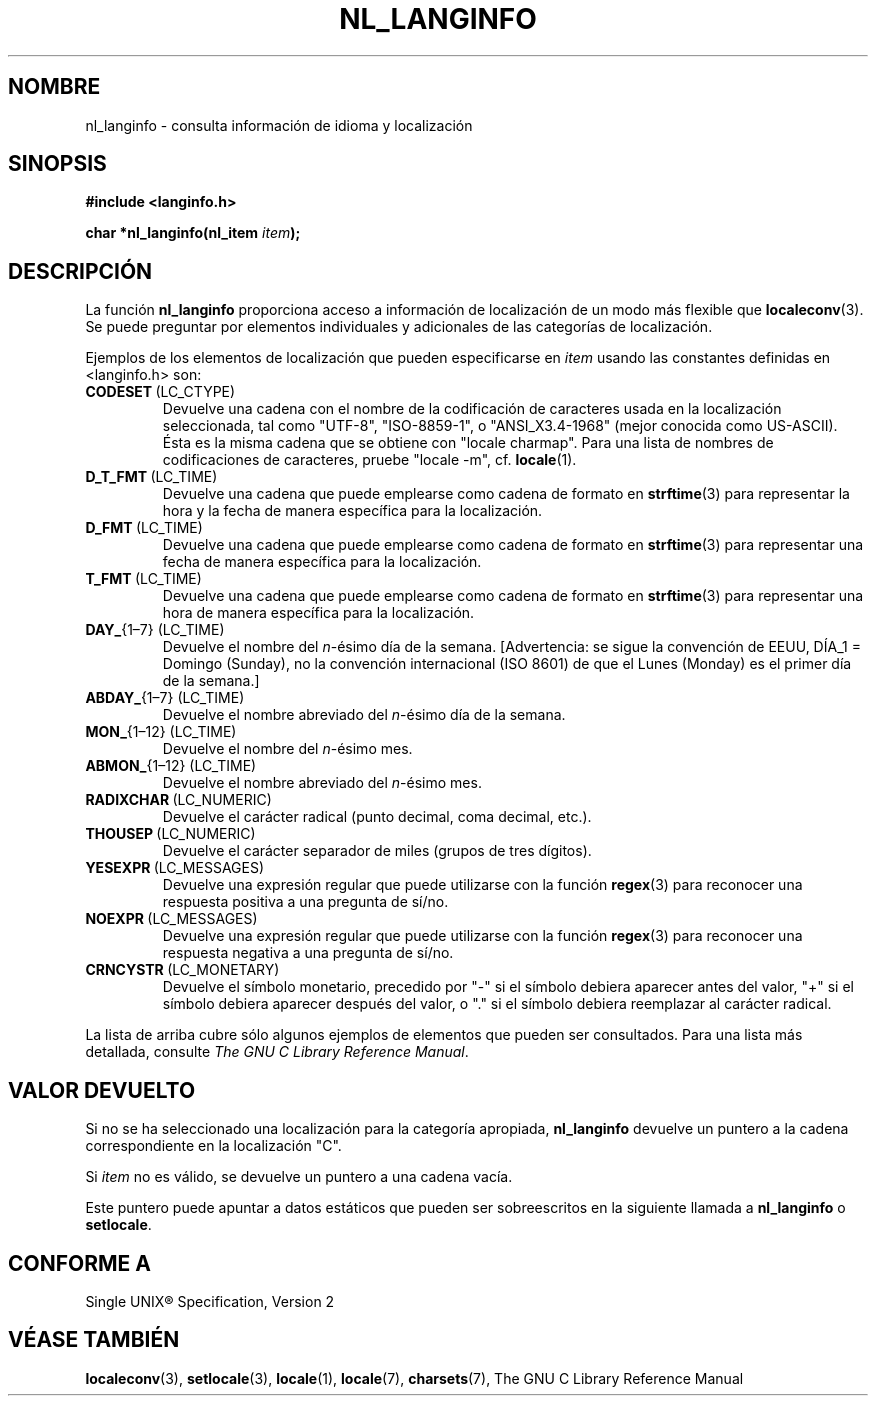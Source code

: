 .\" Copyright (c) 2001 Markus Kuhn <mkuhn@acm.org>
.\"
.\" This is free documentation; you can redistribute it and/or
.\" modify it under the terms of the GNU General Public License as
.\" published by the Free Software Foundation; either version 2 of
.\" the License, or (at your option) any later version.
.\"
.\" References consulted:
.\"   GNU glibc-2 manual
.\"   OpenGroup's Single Unix specification http://www.UNIX-systems.org/online.html
.\"
.\" Corrected prototype, 2002-10-18, aeb
.\"
.\" Traducido por Miguel Pérez Ibars <mpi79470@alu.um.es> el 9-agosto-2004
.\"
.TH NL_LANGINFO 3  "11 mayo 2001" "GNU" "Manual del Programador de Linux"
.SH NOMBRE
nl_langinfo \- consulta información de idioma y localización
.SH SINOPSIS
.nf
.B #include <langinfo.h>
.sp
.BI "char *nl_langinfo(nl_item " item );
.fi
.SH DESCRIPCIÓN
La función \fBnl_langinfo\fP proporciona acceso a información de localización
de un modo más flexible que
.BR localeconv (3).
Se puede preguntar por elementos individuales y adicionales de las categorías
de localización.
.PP
Ejemplos de los elementos de localización que pueden especificarse en \fIitem\fP
usando las constantes definidas en <langinfo.h> son:

.TP
.BR CODESET \ (LC_CTYPE)
Devuelve una cadena con el nombre de la codificación de caracteres usada
en la localización seleccionada, tal como "UTF-8", "ISO-8859-1", o "ANSI_X3.4-1968"
(mejor conocida como US-ASCII). Ésta es la misma cadena que se obtiene con
"locale charmap". Para una lista de nombres de codificaciones de caracteres,
pruebe "locale \-m", cf.\&
.BR locale (1).

.TP
.BR D_T_FMT \ (LC_TIME)
Devuelve una cadena que puede emplearse como cadena de formato en
.BR strftime (3)
para representar la hora y la fecha de manera específica para la localización.

.TP
.BR D_FMT \ (LC_TIME)
Devuelve una cadena que puede emplearse como cadena de formato en
.BR strftime (3)
para representar una fecha de manera específica para la localización.

.TP
.BR T_FMT \ (LC_TIME)
Devuelve una cadena que puede emplearse como cadena de formato en
.BR strftime (3)
para representar una hora de manera específica para la localización.

.TP
.BR DAY_ "{1\(en7} (LC_TIME)"
Devuelve el nombre del \fIn\fP-ésimo día de la semana. [Advertencia: se sigue
la convención de EEUU, DÍA_1 = Domingo (Sunday), no la convención internacional
(ISO 8601) de que el Lunes (Monday) es el primer día de la semana.]

.TP
.BR ABDAY_ "{1\(en7} (LC_TIME)"
Devuelve el nombre abreviado del \fIn\fP-ésimo día de la semana.

.TP
.BR MON_ "{1\(en12} (LC_TIME)"
Devuelve el nombre del \fIn\fP-ésimo mes.

.TP
.BR ABMON_ "{1\(en12} (LC_TIME)"
Devuelve el nombre abreviado del \fIn\fP-ésimo mes.

.TP
.BR RADIXCHAR \ (LC_NUMERIC)
Devuelve el carácter radical (punto decimal, coma decimal, etc.).

.TP
.BR THOUSEP \ (LC_NUMERIC)
Devuelve el carácter separador de miles (grupos de tres dígitos).

.TP
.BR YESEXPR \ (LC_MESSAGES) 
Devuelve una expresión regular que puede utilizarse con la función
.BR regex (3)
para reconocer una respuesta positiva a una pregunta de sí/no.

.TP
.BR NOEXPR \ (LC_MESSAGES) 
Devuelve una expresión regular que puede utilizarse con la función
.BR regex (3)
para reconocer una respuesta negativa a una pregunta de sí/no.

.TP
.BR CRNCYSTR \ (LC_MONETARY)
Devuelve el símbolo monetario, precedido por "\-" si el símbolo debiera
aparecer antes del valor, "+" si el símbolo debiera aparecer después
del valor, o "." si el símbolo debiera reemplazar al carácter radical.
.PP
La lista de arriba cubre sólo algunos ejemplos de elementos que pueden
ser consultados. Para una lista más detallada, consulte
.IR "The GNU C Library Reference Manual" .
.SH "VALOR DEVUELTO"
Si no se ha seleccionado una localización para la categoría apropiada,
\fBnl_langinfo\fP devuelve un puntero a la cadena correspondiente en
la localización "C".
.PP
Si \fIitem\fP no es válido, se devuelve un puntero a una cadena vacía.
.PP
Este puntero puede apuntar a datos estáticos que pueden ser sobreescritos
en la siguiente llamada a \fBnl_langinfo\fP o \fBsetlocale\fP.
.SH "CONFORME A"
Single UNIX\*R Specification, Version 2
.SH "VÉASE TAMBIÉN"
.BR localeconv (3),
.BR setlocale (3),
.BR locale (1),
.BR locale (7),
.BR charsets (7),
The GNU C Library Reference Manual
